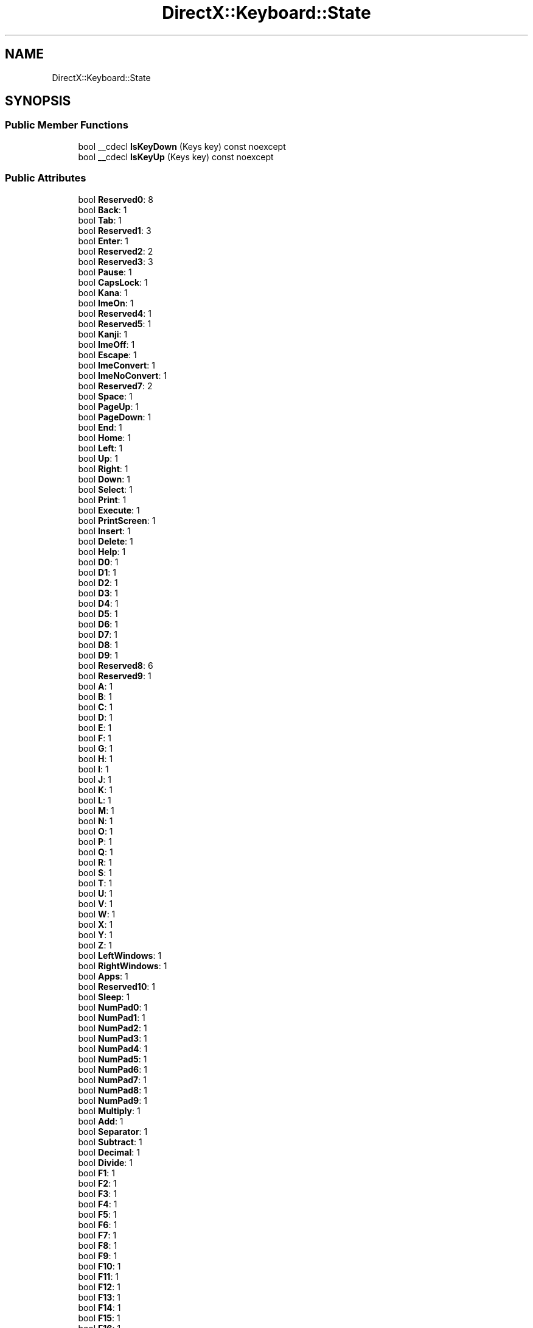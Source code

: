 .TH "DirectX::Keyboard::State" 3 "Fri Aug 11 2023" "Liquid Engine" \" -*- nroff -*-
.ad l
.nh
.SH NAME
DirectX::Keyboard::State
.SH SYNOPSIS
.br
.PP
.SS "Public Member Functions"

.in +1c
.ti -1c
.RI "bool __cdecl \fBIsKeyDown\fP (Keys key) const noexcept"
.br
.ti -1c
.RI "bool __cdecl \fBIsKeyUp\fP (Keys key) const noexcept"
.br
.in -1c
.SS "Public Attributes"

.in +1c
.ti -1c
.RI "bool \fBReserved0\fP: 8"
.br
.ti -1c
.RI "bool \fBBack\fP: 1"
.br
.ti -1c
.RI "bool \fBTab\fP: 1"
.br
.ti -1c
.RI "bool \fBReserved1\fP: 3"
.br
.ti -1c
.RI "bool \fBEnter\fP: 1"
.br
.ti -1c
.RI "bool \fBReserved2\fP: 2"
.br
.ti -1c
.RI "bool \fBReserved3\fP: 3"
.br
.ti -1c
.RI "bool \fBPause\fP: 1"
.br
.ti -1c
.RI "bool \fBCapsLock\fP: 1"
.br
.ti -1c
.RI "bool \fBKana\fP: 1"
.br
.ti -1c
.RI "bool \fBImeOn\fP: 1"
.br
.ti -1c
.RI "bool \fBReserved4\fP: 1"
.br
.ti -1c
.RI "bool \fBReserved5\fP: 1"
.br
.ti -1c
.RI "bool \fBKanji\fP: 1"
.br
.ti -1c
.RI "bool \fBImeOff\fP: 1"
.br
.ti -1c
.RI "bool \fBEscape\fP: 1"
.br
.ti -1c
.RI "bool \fBImeConvert\fP: 1"
.br
.ti -1c
.RI "bool \fBImeNoConvert\fP: 1"
.br
.ti -1c
.RI "bool \fBReserved7\fP: 2"
.br
.ti -1c
.RI "bool \fBSpace\fP: 1"
.br
.ti -1c
.RI "bool \fBPageUp\fP: 1"
.br
.ti -1c
.RI "bool \fBPageDown\fP: 1"
.br
.ti -1c
.RI "bool \fBEnd\fP: 1"
.br
.ti -1c
.RI "bool \fBHome\fP: 1"
.br
.ti -1c
.RI "bool \fBLeft\fP: 1"
.br
.ti -1c
.RI "bool \fBUp\fP: 1"
.br
.ti -1c
.RI "bool \fBRight\fP: 1"
.br
.ti -1c
.RI "bool \fBDown\fP: 1"
.br
.ti -1c
.RI "bool \fBSelect\fP: 1"
.br
.ti -1c
.RI "bool \fBPrint\fP: 1"
.br
.ti -1c
.RI "bool \fBExecute\fP: 1"
.br
.ti -1c
.RI "bool \fBPrintScreen\fP: 1"
.br
.ti -1c
.RI "bool \fBInsert\fP: 1"
.br
.ti -1c
.RI "bool \fBDelete\fP: 1"
.br
.ti -1c
.RI "bool \fBHelp\fP: 1"
.br
.ti -1c
.RI "bool \fBD0\fP: 1"
.br
.ti -1c
.RI "bool \fBD1\fP: 1"
.br
.ti -1c
.RI "bool \fBD2\fP: 1"
.br
.ti -1c
.RI "bool \fBD3\fP: 1"
.br
.ti -1c
.RI "bool \fBD4\fP: 1"
.br
.ti -1c
.RI "bool \fBD5\fP: 1"
.br
.ti -1c
.RI "bool \fBD6\fP: 1"
.br
.ti -1c
.RI "bool \fBD7\fP: 1"
.br
.ti -1c
.RI "bool \fBD8\fP: 1"
.br
.ti -1c
.RI "bool \fBD9\fP: 1"
.br
.ti -1c
.RI "bool \fBReserved8\fP: 6"
.br
.ti -1c
.RI "bool \fBReserved9\fP: 1"
.br
.ti -1c
.RI "bool \fBA\fP: 1"
.br
.ti -1c
.RI "bool \fBB\fP: 1"
.br
.ti -1c
.RI "bool \fBC\fP: 1"
.br
.ti -1c
.RI "bool \fBD\fP: 1"
.br
.ti -1c
.RI "bool \fBE\fP: 1"
.br
.ti -1c
.RI "bool \fBF\fP: 1"
.br
.ti -1c
.RI "bool \fBG\fP: 1"
.br
.ti -1c
.RI "bool \fBH\fP: 1"
.br
.ti -1c
.RI "bool \fBI\fP: 1"
.br
.ti -1c
.RI "bool \fBJ\fP: 1"
.br
.ti -1c
.RI "bool \fBK\fP: 1"
.br
.ti -1c
.RI "bool \fBL\fP: 1"
.br
.ti -1c
.RI "bool \fBM\fP: 1"
.br
.ti -1c
.RI "bool \fBN\fP: 1"
.br
.ti -1c
.RI "bool \fBO\fP: 1"
.br
.ti -1c
.RI "bool \fBP\fP: 1"
.br
.ti -1c
.RI "bool \fBQ\fP: 1"
.br
.ti -1c
.RI "bool \fBR\fP: 1"
.br
.ti -1c
.RI "bool \fBS\fP: 1"
.br
.ti -1c
.RI "bool \fBT\fP: 1"
.br
.ti -1c
.RI "bool \fBU\fP: 1"
.br
.ti -1c
.RI "bool \fBV\fP: 1"
.br
.ti -1c
.RI "bool \fBW\fP: 1"
.br
.ti -1c
.RI "bool \fBX\fP: 1"
.br
.ti -1c
.RI "bool \fBY\fP: 1"
.br
.ti -1c
.RI "bool \fBZ\fP: 1"
.br
.ti -1c
.RI "bool \fBLeftWindows\fP: 1"
.br
.ti -1c
.RI "bool \fBRightWindows\fP: 1"
.br
.ti -1c
.RI "bool \fBApps\fP: 1"
.br
.ti -1c
.RI "bool \fBReserved10\fP: 1"
.br
.ti -1c
.RI "bool \fBSleep\fP: 1"
.br
.ti -1c
.RI "bool \fBNumPad0\fP: 1"
.br
.ti -1c
.RI "bool \fBNumPad1\fP: 1"
.br
.ti -1c
.RI "bool \fBNumPad2\fP: 1"
.br
.ti -1c
.RI "bool \fBNumPad3\fP: 1"
.br
.ti -1c
.RI "bool \fBNumPad4\fP: 1"
.br
.ti -1c
.RI "bool \fBNumPad5\fP: 1"
.br
.ti -1c
.RI "bool \fBNumPad6\fP: 1"
.br
.ti -1c
.RI "bool \fBNumPad7\fP: 1"
.br
.ti -1c
.RI "bool \fBNumPad8\fP: 1"
.br
.ti -1c
.RI "bool \fBNumPad9\fP: 1"
.br
.ti -1c
.RI "bool \fBMultiply\fP: 1"
.br
.ti -1c
.RI "bool \fBAdd\fP: 1"
.br
.ti -1c
.RI "bool \fBSeparator\fP: 1"
.br
.ti -1c
.RI "bool \fBSubtract\fP: 1"
.br
.ti -1c
.RI "bool \fBDecimal\fP: 1"
.br
.ti -1c
.RI "bool \fBDivide\fP: 1"
.br
.ti -1c
.RI "bool \fBF1\fP: 1"
.br
.ti -1c
.RI "bool \fBF2\fP: 1"
.br
.ti -1c
.RI "bool \fBF3\fP: 1"
.br
.ti -1c
.RI "bool \fBF4\fP: 1"
.br
.ti -1c
.RI "bool \fBF5\fP: 1"
.br
.ti -1c
.RI "bool \fBF6\fP: 1"
.br
.ti -1c
.RI "bool \fBF7\fP: 1"
.br
.ti -1c
.RI "bool \fBF8\fP: 1"
.br
.ti -1c
.RI "bool \fBF9\fP: 1"
.br
.ti -1c
.RI "bool \fBF10\fP: 1"
.br
.ti -1c
.RI "bool \fBF11\fP: 1"
.br
.ti -1c
.RI "bool \fBF12\fP: 1"
.br
.ti -1c
.RI "bool \fBF13\fP: 1"
.br
.ti -1c
.RI "bool \fBF14\fP: 1"
.br
.ti -1c
.RI "bool \fBF15\fP: 1"
.br
.ti -1c
.RI "bool \fBF16\fP: 1"
.br
.ti -1c
.RI "bool \fBF17\fP: 1"
.br
.ti -1c
.RI "bool \fBF18\fP: 1"
.br
.ti -1c
.RI "bool \fBF19\fP: 1"
.br
.ti -1c
.RI "bool \fBF20\fP: 1"
.br
.ti -1c
.RI "bool \fBF21\fP: 1"
.br
.ti -1c
.RI "bool \fBF22\fP: 1"
.br
.ti -1c
.RI "bool \fBF23\fP: 1"
.br
.ti -1c
.RI "bool \fBF24\fP: 1"
.br
.ti -1c
.RI "bool \fBReserved11\fP: 8"
.br
.ti -1c
.RI "bool \fBNumLock\fP: 1"
.br
.ti -1c
.RI "bool \fBScroll\fP: 1"
.br
.ti -1c
.RI "bool \fBReserved12\fP: 6"
.br
.ti -1c
.RI "bool \fBReserved13\fP: 8"
.br
.ti -1c
.RI "bool \fBLeftShift\fP: 1"
.br
.ti -1c
.RI "bool \fBRightShift\fP: 1"
.br
.ti -1c
.RI "bool \fBLeftControl\fP: 1"
.br
.ti -1c
.RI "bool \fBRightControl\fP: 1"
.br
.ti -1c
.RI "bool \fBLeftAlt\fP: 1"
.br
.ti -1c
.RI "bool \fBRightAlt\fP: 1"
.br
.ti -1c
.RI "bool \fBBrowserBack\fP: 1"
.br
.ti -1c
.RI "bool \fBBrowserForward\fP: 1"
.br
.ti -1c
.RI "bool \fBBrowserRefresh\fP: 1"
.br
.ti -1c
.RI "bool \fBBrowserStop\fP: 1"
.br
.ti -1c
.RI "bool \fBBrowserSearch\fP: 1"
.br
.ti -1c
.RI "bool \fBBrowserFavorites\fP: 1"
.br
.ti -1c
.RI "bool \fBBrowserHome\fP: 1"
.br
.ti -1c
.RI "bool \fBVolumeMute\fP: 1"
.br
.ti -1c
.RI "bool \fBVolumeDown\fP: 1"
.br
.ti -1c
.RI "bool \fBVolumeUp\fP: 1"
.br
.ti -1c
.RI "bool \fBMediaNextTrack\fP: 1"
.br
.ti -1c
.RI "bool \fBMediaPreviousTrack\fP: 1"
.br
.ti -1c
.RI "bool \fBMediaStop\fP: 1"
.br
.ti -1c
.RI "bool \fBMediaPlayPause\fP: 1"
.br
.ti -1c
.RI "bool \fBLaunchMail\fP: 1"
.br
.ti -1c
.RI "bool \fBSelectMedia\fP: 1"
.br
.ti -1c
.RI "bool \fBLaunchApplication1\fP: 1"
.br
.ti -1c
.RI "bool \fBLaunchApplication2\fP: 1"
.br
.ti -1c
.RI "bool \fBReserved14\fP: 2"
.br
.ti -1c
.RI "bool \fBOemSemicolon\fP: 1"
.br
.ti -1c
.RI "bool \fBOemPlus\fP: 1"
.br
.ti -1c
.RI "bool \fBOemComma\fP: 1"
.br
.ti -1c
.RI "bool \fBOemMinus\fP: 1"
.br
.ti -1c
.RI "bool \fBOemPeriod\fP: 1"
.br
.ti -1c
.RI "bool \fBOemQuestion\fP: 1"
.br
.ti -1c
.RI "bool \fBOemTilde\fP: 1"
.br
.ti -1c
.RI "bool \fBReserved15\fP: 7"
.br
.ti -1c
.RI "bool \fBReserved16\fP: 8"
.br
.ti -1c
.RI "bool \fBReserved17\fP: 8"
.br
.ti -1c
.RI "bool \fBReserved18\fP: 3"
.br
.ti -1c
.RI "bool \fBOemOpenBrackets\fP: 1"
.br
.ti -1c
.RI "bool \fBOemPipe\fP: 1"
.br
.ti -1c
.RI "bool \fBOemCloseBrackets\fP: 1"
.br
.ti -1c
.RI "bool \fBOemQuotes\fP: 1"
.br
.ti -1c
.RI "bool \fBOem8\fP: 1"
.br
.ti -1c
.RI "bool \fBReserved19\fP: 2"
.br
.ti -1c
.RI "bool \fBOemBackslash\fP: 1"
.br
.ti -1c
.RI "bool \fBReserved20\fP: 2"
.br
.ti -1c
.RI "bool \fBProcessKey\fP: 1"
.br
.ti -1c
.RI "bool \fBReserved21\fP: 2"
.br
.ti -1c
.RI "bool \fBReserved22\fP: 8"
.br
.ti -1c
.RI "bool \fBReserved23\fP: 2"
.br
.ti -1c
.RI "bool \fBOemCopy\fP: 1"
.br
.ti -1c
.RI "bool \fBOemAuto\fP: 1"
.br
.ti -1c
.RI "bool \fBOemEnlW\fP: 1"
.br
.ti -1c
.RI "bool \fBReserved24\fP: 1"
.br
.ti -1c
.RI "bool \fBAttn\fP: 1"
.br
.ti -1c
.RI "bool \fBCrsel\fP: 1"
.br
.ti -1c
.RI "bool \fBExsel\fP: 1"
.br
.ti -1c
.RI "bool \fBEraseEof\fP: 1"
.br
.ti -1c
.RI "bool \fBPlay\fP: 1"
.br
.ti -1c
.RI "bool \fBZoom\fP: 1"
.br
.ti -1c
.RI "bool \fBReserved25\fP: 1"
.br
.ti -1c
.RI "bool \fBPa1\fP: 1"
.br
.ti -1c
.RI "bool \fBOemClear\fP: 1"
.br
.ti -1c
.RI "bool \fBReserved26\fP: 1"
.br
.in -1c

.SH "Author"
.PP 
Generated automatically by Doxygen for Liquid Engine from the source code\&.
